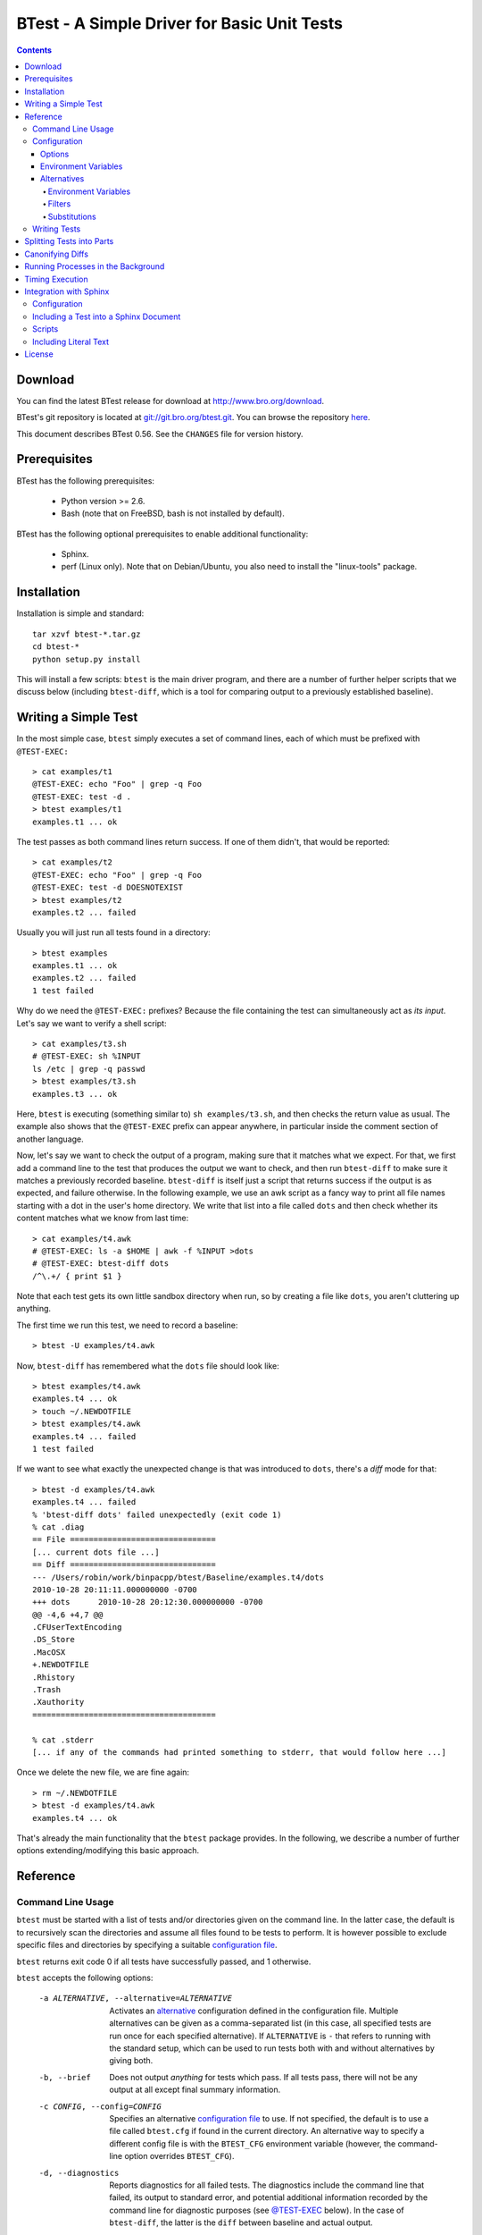 ..	-*- mode: rst-mode -*-
..
.. Version number is filled in automatically.
.. |version| replace:: 0.56

============================================
BTest - A Simple Driver for Basic Unit Tests
============================================

.. rst-class:: opening

    The ``btest`` is a simple framework for writing unit tests. Freely
    borrowing some ideas from other packages, it's main objective is to
    provide an easy-to-use, straightforward driver for a suite of
    shell-based tests. Each test consists of a set of command lines that
    will be executed, and success is determined based on their exit
    codes. ``btest`` comes with some additional tools that can be used
    within such tests to compare output against a previously established
    baseline.

.. contents::

Download
========

You can find the latest BTest release for download at
http://www.bro.org/download.

BTest's git repository is located at `git://git.bro.org/btest.git
<git://git.bro.org/btest.git>`__. You can browse the repository
`here <http://git.bro.org/btest.git>`__.

This document describes BTest |version|. See the ``CHANGES``
file for version history.


Prerequisites
=============

BTest has the following prerequisites:

  - Python version >= 2.6.

  - Bash (note that on FreeBSD, bash is not installed by default).

BTest has the following optional prerequisites to enable additional
functionality:

  - Sphinx.

  - perf (Linux only).  Note that on Debian/Ubuntu, you also need to install
    the "linux-tools" package.

Installation
============

Installation is simple and standard::

    tar xzvf btest-*.tar.gz
    cd btest-*
    python setup.py install

This will install a few scripts: ``btest`` is the main driver program,
and there are a number of further helper scripts that we discuss below
(including ``btest-diff``, which is a tool for comparing output to a
previously established baseline).

Writing a Simple Test
=====================

In the most simple case, ``btest`` simply executes a set of command
lines, each of which must be prefixed with ``@TEST-EXEC:``
::

    > cat examples/t1
    @TEST-EXEC: echo "Foo" | grep -q Foo
    @TEST-EXEC: test -d .
    > btest examples/t1
    examples.t1 ... ok

The test passes as both command lines return success. If one of them
didn't, that would be reported::

    > cat examples/t2
    @TEST-EXEC: echo "Foo" | grep -q Foo
    @TEST-EXEC: test -d DOESNOTEXIST
    > btest examples/t2
    examples.t2 ... failed

Usually you will just run all tests found in a directory::

    > btest examples
    examples.t1 ... ok
    examples.t2 ... failed
    1 test failed

Why do we need the ``@TEST-EXEC:`` prefixes? Because the file
containing the test can simultaneously act as *its input*. Let's
say we want to verify a shell script::

    > cat examples/t3.sh
    # @TEST-EXEC: sh %INPUT
    ls /etc | grep -q passwd
    > btest examples/t3.sh
    examples.t3 ... ok

Here, ``btest`` is executing (something similar to) ``sh
examples/t3.sh``, and then checks the return value as usual. The
example also shows that the ``@TEST-EXEC`` prefix can appear
anywhere, in particular inside the comment section of another
language.

Now, let's say we want to check the output of a program, making sure
that it matches what we expect. For that, we first add a command
line to the test that produces the output we want to check, and then
run ``btest-diff`` to make sure it matches a previously recorded
baseline. ``btest-diff`` is itself just a script that returns
success if the output is as expected, and failure otherwise. In the
following example, we use an awk script as a fancy way to print all
file names starting with a dot in the user's home directory. We
write that list into a file called ``dots`` and then check whether
its content matches what we know from last time::

    > cat examples/t4.awk
    # @TEST-EXEC: ls -a $HOME | awk -f %INPUT >dots
    # @TEST-EXEC: btest-diff dots
    /^\.+/ { print $1 }

Note that each test gets its own little sandbox directory when run,
so by creating a file like ``dots``, you aren't cluttering up
anything.

The first time we run this test, we need to record a baseline::

    > btest -U examples/t4.awk

Now, ``btest-diff`` has remembered what the ``dots`` file should
look like::

    > btest examples/t4.awk
    examples.t4 ... ok
    > touch ~/.NEWDOTFILE
    > btest examples/t4.awk
    examples.t4 ... failed
    1 test failed

If we want to see what exactly the unexpected change is that was
introduced to ``dots``, there's a *diff* mode for that::

    > btest -d examples/t4.awk
    examples.t4 ... failed
    % 'btest-diff dots' failed unexpectedly (exit code 1)
    % cat .diag
    == File ===============================
    [... current dots file ...]
    == Diff ===============================
    --- /Users/robin/work/binpacpp/btest/Baseline/examples.t4/dots
    2010-10-28 20:11:11.000000000 -0700
    +++ dots      2010-10-28 20:12:30.000000000 -0700
    @@ -4,6 +4,7 @@
    .CFUserTextEncoding
    .DS_Store
    .MacOSX
    +.NEWDOTFILE
    .Rhistory
    .Trash
    .Xauthority
    =======================================

    % cat .stderr
    [... if any of the commands had printed something to stderr, that would follow here ...]

Once we delete the new file, we are fine again::

    > rm ~/.NEWDOTFILE
    > btest -d examples/t4.awk
    examples.t4 ... ok

That's already the main functionality that the ``btest`` package
provides. In the following, we describe a number of further options
extending/modifying this basic approach.

Reference
=========

Command Line Usage
------------------

``btest`` must be started with a list of tests and/or directories
given on the command line. In the latter case, the default is to
recursively scan the directories and assume all files found to be
tests to perform. It is however possible to exclude specific files and
directories by specifying a suitable `configuration file`_.

``btest`` returns exit code 0 if all tests have successfully passed,
and 1 otherwise.

``btest`` accepts the following options:

    -a ALTERNATIVE, --alternative=ALTERNATIVE
        Activates an alternative_ configuration defined in the
        configuration file. Multiple alternatives can be given as a
        comma-separated list (in this case, all specified tests are run
        once for each specified alternative). If ``ALTERNATIVE`` is ``-``
        that refers to running with the standard setup, which can be used
        to run tests both with and without alternatives by giving both.

    -b, --brief
        Does not output *anything* for tests which pass. If all tests
        pass, there will not be any output at all except final summary
        information.

    -c CONFIG, --config=CONFIG
        Specifies an alternative `configuration file`_ to use. If not
        specified, the default is to use a file called ``btest.cfg``
        if found in the current directory. An alternative way to specify
        a different config file is with the ``BTEST_CFG`` environment
        variable (however, the command-line option overrides ``BTEST_CFG``).

    -d, --diagnostics
        Reports diagnostics for all failed tests. The diagnostics
        include the command line that failed, its output to standard
        error, and potential additional information recorded by the
        command line for diagnostic purposes (see `@TEST-EXEC`_
        below). In the case of ``btest-diff``, the latter is the
        ``diff`` between baseline and actual output.

    -D, --diagnostics-all
        Reports diagnostics for all tests, including those which pass.

    -f DIAGFILE, --file-diagnostics=DIAGFILE
        Writes diagnostics for all failed tests into the given file.
        If the file already exists, it will be overwritten.

    -g GROUPS, --groups=GROUPS
        Runs only tests assigned to the given test groups, see
        `@TEST-GROUP`_. Multiple groups can be given as a
        comma-separated list. Specifying groups with a leading ``-``
        leads to all tests to run that are *not* not part of them.
        Specifying a sole ``-`` as a group name selects all tests that
        do not belong to any group. (Note that if you combine these
        variants to create ambigious situations, it's left
        undefined which tests will end up running).

    -j THREADS, --jobs=THREADS
        Runs up to the given number of tests in parallel. If no number
        is given, BTest substitutes the number of available CPU cores
        as reported by the OS.

        By default, BTest assumes that all tests can be executed
        concurrently without further constraints. One can however
        ensure serialization of subsets by assigning them to the same
        serialization set, see `@TEST-SERIALIZE`_.

    -q, --quiet
        Suppress information output other than about failed tests.
        If all tests pass, there will not be any output at all.

    -r, --rerun
        Runs only tests that failed last time. After each execution
        (except when updating baselines), BTest generates a state file
        that records the tests that have failed. Using this option on
        the next run then reads that file back in and limits execution
        to those tests found in there.

    -t, --tmp-keep
        Does not delete any temporary files created for running the
        tests (including their outputs). By default, the temporary
        files for a test will be located in ``.tmp/<test>/``, where
        ``<test>`` is the relative path of the test file with all slashes
        replaced with dots and the file extension removed (e.g., the files
        for ``example/t3.sh`` will be in ``.tmp/example.t3``).

    -T, --update-times
        Record new `timing`_ baselines for the current host for tests that
        have `@TEST-MEASURE-TIME`_. Tests are run as normal except that
        the timing measurements are recorded as the new baseline instead
        of being compared to a previous baseline.

    -U, --update-baseline
        Records a new baseline for all ``btest-diff`` commands found
        in any of the specified tests. To do this, all tests are run
        as normal except that when ``btest-diff`` is executed, it
        does not compute a diff but instead considers the given file
        to be authoritative and records it as the version to compare
        with in future runs.

    -u, --update-interactive
        Each time a ``btest-diff`` command fails in any tests that are
        run, btest will stop and ask whether or not the user wants to
        record a new baseline.

    -v, --verbose
        Shows all test command lines as they are executed.

    -w, --wait
        Interactively waits for ``<enter>`` after showing diagnostics
        for a test.

    -x FILE, --xml=FILE
        Records test results in JUnit XML format to the given file.
        If the file exists already, it is overwritten.

.. _configuration file:

Configuration
-------------

Specifics of ``btest``'s execution can be tuned with a configuration
file, which by default is ``btest.cfg`` if that's found in the
current directory. It can alternatively be specified with the
``--config`` command line option, or a ``BTEST_CFG`` environment
variable. The configuration file is
"INI-style", and an example comes with the distribution, see
``btest.cfg.example``. A configuration file has one main section,
``btest``, that defines most options; as well as an optional section
for defining `environment variables`_ and further optional sections
for defining alternatives_.

Note that all paths specified in the configuration file are relative
to ``btest``'s *base directory*. The base directory is either the
one where the configuration file is located if such is given/found,
or the current working directory if not. One can also override it
explicitly by setting the environment variable ``BTEST_TEST_BASE``.
When setting values for
configuration options, the absolute path to the base directory is
available by using the macro ``%(testbase)s`` (the weird syntax is
due to Python's ``ConfigParser`` class).

Furthermore, all values can use standard "backtick-syntax" to
include the output of external commands (e.g., xyz=`\echo test\`).
Note that the backtick expansion is performed after any ``%(..)``
have already been replaced (including within the backticks).

.. _options:

Options
~~~~~~~

The following options can be set in the ``btest`` section of the
configuration file:

``TestDirs``
    A space-separated list of directories to search for tests. If
    defined, one doesn't need to specify any tests on the command
    line.

``TmpDir``
    A directory where to create temporary files when running tests.
    By default, this is set to ``%(testbase)s/.tmp``.

``BaselineDir``
    A directory where to store the baseline files for ``btest-diff``
    (note that the actual baseline files will be in test-specific
    subdirectories of this directory).  By default, this is set
    to ``%(testbase)s/Baseline``.

``IgnoreDirs``
    A space-separated list of relative directory names to ignore
    when scanning test directories recursively. Default is empty.

    An alternative way to ignore a directory is placing a file
    ``.btest-ignore`` in it.

``IgnoreFiles``
    A space-separated list of filename globs matching files to
    ignore when scanning given test directories recursively.
    Default is empty.

    An alternative way to ignore a file is by placing ``@TEST-IGNORE``
    in it.

``StateFile``
    The name of the state file to record the names of failing tests. Default is
    ``.btest.failed.dat``.

``Initializer``
    An executable that will be executed before each test. It runs in
    the same directory as the test itself will and receives the name
    of the test as its parameter. The return value indicates whether
    the test should continue; if false, the test will be considered
    failed. By default, there's no initializer set.

``Finalizer``
    An executable that will be executed each time any test has
    successfully run. It runs in the same directory as the test itself
    and receives the name of the test as its parameter. The return
    value indicates whether the test should indeed be considered
    successful. By default, there's no finalizer set.

``PartFinalizer``
    An executable that will be executed each time a test *part* has
    successfully run. This operates similarly to ``Finalizer`` except
    that it runs after each test part rather than only at completion
    of the full test. See `parts`_ for more about test parts.

``CommandPrefix``
    Changes the naming of all ``btest`` commands by replacing the
    ``@TEST-`` prefix with a custom string. For example, with
    ``CommandPrefix=$TEST-``, the ``@TEST-EXEC`` command becomes
    ``$TEST-EXEC``.

``TimingBaselineDir``
    A directory where to store the host-specific `timing`_ baseline
    files. By default, this is set to
    ``%(testbase)s/Baseline/_Timing``.

``TimingDeltaPerc``
    A value defining the `timing`_ deviation percentage that's tolerated
    for a test before it's considered failed. Default is 1.0 (which means
    a 1.0% deviation is tolerated by default).

``PerfPath``
    Specifies a path to the ``perf`` tool, which is used on Linux to
    measure the execution times of tests. By default, BTest searches
    for ``perf`` in ``PATH``.

.. _environment variables:

Environment Variables
~~~~~~~~~~~~~~~~~~~~~

A special section ``environment`` defines environment variables that
will be propagated to all tests::

     [environment]
     CFLAGS=-O3
     PATH=%(testbase)s/bin:%(default_path)s

Note how ``PATH`` can be adjusted to include local scripts: the
example above prefixes it with a local ``bin/`` directory inside the
base directory, using the predefined ``default_path`` macro to refer
to the ``PATH`` as it is set by default.

Furthermore, by setting ``PATH`` to include the ``btest``
distribution directory, one could skip the installation of the
``btest`` package.

.. _alternative:

Alternatives
~~~~~~~~~~~~

BTest can run a set of tests with different settings than it would
normally use by specifying an *alternative* configuration. Currently,
three things can be adjusted:

    - Further environment variables can be set that will then be
      available to all the commands that a test executes.

    - *Filters* can modify an input file before a test uses it.

    - *Substitutions* can modify command lines executed as part of a
      test.

We discuss the three separately in the following. All of them are
defined by adding sections ``[<type>-<name>]`` where ``<type>``
corresponds to the type of adjustment being made and ``<name>`` is the
name of the alternative. Once at least one section is defined for a
name, that alternative can be enabled by BTest's ``--alternative``
flag.

Environment Variables
^^^^^^^^^^^^^^^^^^^^^

An alternative can add further environment variables by defining an
``[environment-<name>]`` section::

    [environment-myalternative]
    CFLAGS=-O3

Running ``btest`` with ``--alternative=myalternative`` will now make
the ``CFLAGS`` environment variable available to all commands
executed.

As a special case, one can override ``BTEST_TEST_BASE`` inside an
alternative's environment section, and it will not only be passed on
to child processes, but also apply to the ``btest`` process itself.
That way, one can switch to a different test base directory for an
alternative.

.. _filters:

Filters
^^^^^^^

Filters are a transparent way to adapt the input to a specific test
command before it is executed. A filter is defined by adding a section
``[filter-<name>]`` to the configuration file. This section must have
exactly one entry, and the name of that entry is interpreted as the
name of a command whose input is to be filtered.  The value of that
entry is the name of a filter script that will be run with two
arguments representing input and output files, respectively. Example::

    [filter-myalternative]
    cat=%(testbase)s/bin/filter-cat

Once the filter is activated by running ``btest`` with
``--alternative=myalternative``, every time a ``@TEST-EXEC: cat
%INPUT`` is found, ``btest`` will first execute (something similar to)
``%(testbase)s/bin/filter-cat %INPUT out.tmp``, and then subsequently
``cat out.tmp`` (i.e., the original command but with the filtered
output).  In the simplest case, the filter could be a no-op in the
form ``cp $1 $2``.

.. note::
    There are a few limitations to the filter concept currently:

    * Filters are *always* fed with ``%INPUT`` as their first
      argument. We should add a way to filter other files as well.

    * Filtered commands are only recognized if they are directly
      starting the command line. For example, ``@TEST-EXEC: ls | cat
      >outout`` would not trigger the example filter above.

    * Filters are only executed for ``@TEST-EXEC``, not for
      ``@TEST-EXEC-FAIL``.

.. _substitution:

Substitutions
^^^^^^^^^^^^^

Substitutions are similar to filters, yet they do not adapt the input
but the command line being executed. A substitution is defined by
adding a section ``[substitution-<name>]`` to the configuration file.
For each entry in this section, the entry's name specifies the
command that is to be replaced with something else given as its value.
Example::

    [substitution-myalternative]
    gcc=gcc -O2

Once the substitution is activated by running ``btest`` with
``--alternative=myalternative``, every time a ``@TEST-EXEC`` executes
``gcc``, that is replaced with ``gcc -O2``. The replacement is simple
string substitution so it works not only with commands but anything
found on the command line; it however only replaces full words, not
subparts of words.

Writing Tests
-------------

``btest`` scans a test file for lines containing keywords that
trigger certain functionality. Currently, the following keywords are
supported:

.. _@TEST-EXEC:

``@TEST-EXEC: <cmdline>``
    Executes the given command line and aborts the test if it
    returns an error code other than zero. The ``<cmdline>`` is
    passed to the shell and thus can be a pipeline, use redirection,
    and any environment variables specified in ``<cmdline>`` will be
    expanded, etc.

    When running a test, the current working directory for all
    command lines will be set to a temporary sandbox (and will be
    deleted later).

    There are two macros that can be used in ``<cmdline>``:
    ``%INPUT`` will be replaced with the full pathname of the file defining
    the test (this file is in a temporary sandbox directory and is a copy
    of the original test file); and ``%DIR`` will be replaced with the full
    pathname of the directory where the test file is located (note that
    this is the directory where the original test file is located, not
    the directory where the ``%INPUT`` file is located). The latter can
    be used to reference further files also located there.

    In addition to environment variables defined in the
    configuration file, there are further ones that are passed into
    the commands:

        ``TEST_DIAGNOSTICS``
            A file where further diagnostic information can be saved
            in case a command fails (this is also where ``btest-diff``
            stores its diff). If this file exists, then the
            ``--diagnostics-all`` or ``--diagnostics`` options will show
            this file (for the latter option, only if a command fails).

        ``TEST_MODE``
            This is normally set to ``TEST``, but will be ``UPDATE``
            if ``btest`` is run with ``--update-baseline``, or
            ``UPDATE_INTERACTIVE`` if run with ``--update-interactive``.

        ``TEST_BASELINE``
            The name of a directory where the command can save permanent
            information across ``btest`` runs. (This is where
            ``btest-diff`` stores its baseline in ``UPDATE`` mode.)

        ``TEST_NAME``
            The name of the currently executing test.

        ``TEST_VERBOSE``
            The path of a file where the test can record further
            information about its execution that will be included with
            btest's ``--verbose`` output. This is for further tracking
            the execution of commands and should generally generate
            output that follows a line-based structure.

        ``TEST_BASE``
            The btest base directory, i.e., the directory where
            ``btest.cfg`` is located.

        ``TEST_PART``
            The test part number (see `parts`_ for more about test parts).

    .. note::

        If a command returns the special exit code 100, the test is
        considered failed, however subsequent test commands within the
        current test are still run. ``btest-diff`` uses this special
        exit code to indicate that no baseline has yet been established.

        If a command returns the special exit code 200, the test is
        considered failed and all further tests are aborted.
        ``btest-diff`` uses this special exit code when btest is run
        with the ``--update-interactive`` option and the user chooses to
        abort the tests when prompted to record a new baseline.


``@TEST-EXEC-FAIL: <cmdline>``
    Like ``@TEST-EXEC``, except that this expects the command to
    *fail*, i.e., the test is aborted when the return code is zero.

``@TEST-REQUIRES: <cmdline>``
    Defines a condition that must be met for the test to be executed.
    The given command line will be run before any of the actual test
    commands, and it must return success for the test to continue. If
    it does not return success, the rest of the test will be skipped
    but doing so will not be considered a failure of the test. This allows to
    write conditional tests that may not always make sense to run, depending
    on whether external constraints are satisfied or not (say, whether
    a particular library is available). Multiple requirements may be
    specified and then all must be met for the test to continue.

``@TEST-ALTERNATIVE: <alternative>``
    Runs this test only for the given alternative (see alternative_).
    If ``<alternative>`` is ``default``, the test executes when BTest runs
    with no alternative given (which however is the default anyway).

``@TEST-NOT-ALTERNATIVE: <alternative>``
    Ignores this test for the given alternative (see alternative_).
    If ``<alternative>`` is ``default``, the test is ignored if BTest runs
    with no alternative given.

``@TEST-COPY-FILE: <file>``
    Copy the given file into the test's directory before the test is
    run. If ``<file>`` is a relative path, it's interpreted relative
    to the BTest's base directory. Environment variables in ``<file>``
    will be replaced if enclosed in ``${..}``. This command can be
    given multiple times.

``@TEST-START-NEXT``
    This is a short-cut for defining multiple test inputs in the
    same file, all executing with the same command lines. When
    ``@TEST-START-NEXT`` is encountered, the test file is initially
    considered to end at that point, and all ``@TEST-EXEC-*`` are
    run with an ``%INPUT`` truncated accordingly. Afterwards, a
    *new* ``%INPUT`` is created with everything *following* the
    ``@TEST-START-NEXT`` marker, and the *same* commands are run
    again (further ``@TEST-EXEC-*`` will be ignored). The effect is
    that a single file can actually define two tests, and the
    ``btest`` output will enumerate them::

        > cat examples/t5.sh
        # @TEST-EXEC: cat %INPUT | wc -c >output
        # @TEST-EXEC: btest-diff output

        This is the first test input in this file.

        # @TEST-START-NEXT

        ... and the second.

        > ./btest -D examples/t5.sh
        examples.t5 ... ok
          % cat .diag
          == File ===============================
          119
          [...]

        examples.t5-2 ... ok
          % cat .diag
          == File ===============================
          22
          [...]

    Multiple ``@TEST-START-NEXT`` can be used to create more than
    two tests per file.

``@TEST-START-FILE <file>``
    This is used to include an additional input file for a test
    right inside the test file. All lines following the keyword line
    will be written into the given file until a line containing
    ``@TEST-END-FILE`` is found.  The lines containing ``@TEST-START-FILE``
    and ``@TEST-END-FILE``, and all lines in between, will be removed from
    the test's %INPUT.  Example::

        > cat examples/t6.sh
        # @TEST-EXEC: awk -f %INPUT <foo.dat >output
        # @TEST-EXEC: btest-diff output

            { lines += 1; }
        END { print lines; }

        @TEST-START-FILE foo.dat
        1
        2
        3
        @TEST-END-FILE

        > btest -D examples/t6.sh
        examples.t6 ... ok
          % cat .diag
          == File ===============================
          3

    Multiple such files can be defined within a single test.

    Note that this is only one way to use further input files.
    Another is to store a file in the same directory as the test
    itself, making sure it's ignored via ``IgnoreFiles``, and then
    refer to it via ``%DIR/<name>``.

``@TEST-IGNORE``
    This is used to indicate that this file should be skipped (i.e., no
    test commands in this file will be executed).  An alternative way to
    ignore files is by using the ``IgnoreFiles`` option in the btest
    configuration file.

.. _@TEST-GROUP:

``@TEST-GROUP: <group>``
    Assigns the test to a group of name ``<group>``. By using option
    ``-g`` one can limit execution to all tests that belong to a given
    group (or a set of groups).

.. _@TEST-SERIALIZE:

``@TEST-SERIALIZE: <set>``
   When using option ``-j`` to parallelize execution, all tests that
   specify the same serialization set are guaranteed to run
   sequentially. ``<set>`` is an arbitrary user-chosen string.

``@TEST-KNOWN-FAILURE``
   Marks a test as known to currently fail. This only changes BTest's
   output, which upon failure will indicate that that is expected; it
   won't change the test's processing otherwise. The keyword doesn't
   take any arguments but one could add a descriptive text, as in ::

    .. @TEST-KNOWN-FAILURE: We know this fails because ....

.. _@TEST-MEASURE-TIME:

``@TEST-MEASURE-TIME``
   Measures execution time for this test and compares it to a
   previously established `timing`_ baseline. If it deviates significantly,
   the test will be considered failed.

.. _parts:

Splitting Tests into Parts
==========================

One can split a single test across multiple files by adding a
numerical ``#<n>`` postfix to their names, where each ``<n>``
represents a separate part of the test. ``btest`` will combine all of
a test's parts in numerical order and execute them subsequently within
the same sandbox. Example::

        > cat examples/t7.sh#1
        # @TEST-EXEC: echo Part 1 - %INPUT >>output

        > cat examples/t7.sh#2
        # @TEST-EXEC: echo Part 2 - %INPUT >>output

        > cat examples/t7.sh#3
        # @TEST-EXEC: btest-diff output

        > btest -D examples/t7.sh
        examples.t7 ... ok
        % cat .diag
        == File ===============================
        Part 1 - /Users/robin/bro/docs/aux/btest/.tmp/examples.t7/t7.sh#1
        Part 2 - /Users/robin/bro/docs/aux/btest/.tmp/examples.t7/t7.sh#2

Note how ``output`` contains the output of both ``t7.sh#1`` and ``t7.sh#2``,
however in each case ``%INPUT`` refers to the corresponding part. For
the first part of a test, one can also omit the ``#1`` postfix in the filename.

Canonifying Diffs
=================

``btest-diff`` has the capability to filter its input through an
additional script before it compares the current version with the
baseline. This can be useful if certain elements in an output are
*expected* to change (e.g., timestamps). The filter can then
remove/replace these with something consistent. To enable such
canonification, set the environment variable
``TEST_DIFF_CANONIFIER`` to a script reading the original version
from stdin and writing the canonified version to stdout. Note that
both baseline and current output are passed through the filter
before their differences are computed.

Running Processes in the Background
===================================

Sometimes processes need to be spawned in the background for a test,
in particular if multiple processes need to cooperate in some fashion.
``btest`` comes with two helper scripts to make life easier in such a
situation:

``btest-bg-run <tag> <cmdline>``
    This is a script that runs ``<cmdline>`` in the background, i.e.,
    it's like using ``cmdline &`` in a shell script. Test execution
    continues immediately with the next command. Note that the spawned
    command is *not* run in the current directory, but instead in a
    newly created sub-directory called ``<tag>``. This allows
    spawning multiple instances of the same process without needing to
    worry about conflicting outputs. If you want to access a command's
    output later, like with ``btest-diff``, use ``<tag>/foo.log`` to
    access it.

``btest-bg-wait [-k] <timeout>``
    This script waits for all processes previously spawned via
    ``btest-bg-run`` to finish. If any of them exits with a non-zero
    return code, ``btest-bg-wait`` does so as well, indicating a
    failed test. ``<timeout>`` is mandatory and gives the maximum
    number of seconds to wait for any of the processes to terminate.
    If any process hasn't done so when the timeout expires, it will be
    killed and the test is considered to be failed as long as ``-k``
    is not given. If ``-k`` is given, pending processes are still
    killed but the test continues normally, i.e., non-termination is
    not considered a failure in this case. This script also collects
    the processes' stdout and stderr outputs for diagnostics output.

.. _timing:

Timing Execution
================

``btest`` can time execution of tests and report significant
deviations from past runs. As execution time is inherently
system-specific it keeps separate per-host timing baselines for that.
Furthermore, as time measurements tend to make sense only for
individual, usually longer running tests, they are activated on per
test basis by adding a `@TEST-MEASURE-TIME`_ directive. The test
will then execute as usual yet also record the duration for which it
executes. After the timing baselines are created (with the ``--update-times``
option), further runs on the same host will compare their times against that
baseline and declare a test failed if it deviates by more than, by
default, 1%. (To tune the behaviour, look at the ``Timing*`` `options`_.)
If a test requests measurement but BTest can't find a timing baseline
or the necessary tools to perform timing measurements, then it will
ignore the request.

As timing for a test can deviate quite a bit even on the same host,
BTest does not actually measure *time* but the number of CPU
instructions that a test executes, which tends to be more stable.
That however requires the right tools to be in place. On Linux, BTest
leverages `perf <https://perf.wiki.kernel.org>`_.  By default, BTest
will search for ``perf`` in the ``PATH``; you can specify a different
path to the binary by setting ``PerfPath`` in ``btest.cfg``.


Integration with Sphinx
=======================

``btest`` comes with an extension module for the documentation framework
`Sphinx <http://sphinx.pocoo.org>`_. The extension module provides two
new directives called ``btest`` and ``btest-include``.  The ``btest``
directive allows writing a test directly inside a Sphinx document, and
then the output from the test's command is included in the generated
documentation. The ``btest-include`` directive allows for literal text
from another file to be included in the generated documentation.
The tests from both directives can also be run externally and will catch
if any changes to the included content occur. The following walks
through setting this up.

Configuration
-------------

First, you need to tell Sphinx a base directory for the ``btest``
configuration as well as a directory in there where to store tests
it extracts from the Sphinx documentation. Typically, you'd just
create a new subdirectory ``tests`` in the Sphinx project for the
``btest`` setup and then store the tests in there in, e.g.,
``doc/``::

    cd <sphinx-root>
    mkdir tests
    mkdir tests/doc

Then add the following to your Sphinx ``conf.py``::

    extensions += ["btest-sphinx"]
    btest_base="tests"         # Relative to Sphinx-root.
    btest_tests="doc"          # Relative to btest_base.

Next, create a ``btest.cfg`` in ``tests/`` as usual and add
``doc/`` to the ``TestDirs`` option.  Also, add a finalizer to ``btest.cfg``::

    [btest]
    ...
    PartFinalizer=btest-diff-rst


Including a Test into a Sphinx Document
---------------------------------------

The ``btest`` extension provides a new directive to include a test
inside a Sphinx document::


    .. btest:: <test-name>

        <test content>

Here, ``<test-name>`` is a custom name for the test; it will be
stored in ``btest_tests`` under that name (with a file extension of
``.btest``). ``<test content>`` is just a standard test as you would
normally put into one of the ``TestDirs``. Example::


    .. btest:: just-a-test

        @TEST-EXEC: expr 2 + 2

When you now run Sphinx, it will (1) store the test content into
``tests/doc/just-a-test.btest`` (assuming the above path layout), and (2)
execute the test by running ``btest`` on it. You can then run
``btest`` manually in ``tests/`` as well and it will execute the test
just as it would in a standard setup. If a test fails when Sphinx runs
it, there will be a corresponding error and include the diagnostic output
into the document.

By default, nothing else will be included into the generated
documentation, i.e., the above test will just turn into an empty text
block. However, ``btest`` comes with a set of scripts that you can use
to specify content to be included. As a simple example,
``btest-rst-cmd <cmdline>`` will execute a command and (if it
succeeds) include both the command line and the standard output into
the documentation. Example::

    .. btest:: another-test

        @TEST-EXEC: btest-rst-cmd echo Hello, world!

When running Sphinx, this will render as::

    # echo Hello, world!
    Hello, world!


The same ``<test-name>`` can be used multiple times, in which case
each entry will become one part of a joint test. ``btest`` will
execute all parts subsequently within a single sandbox, and earlier
results will thus be available to later parts.

When running ``btest`` manually in ``tests/``, the ``PartFinalizer`` we
added to ``btest.cfg`` (see above) compares the generated reST code
with a previously established baseline, just like ``btest-diff`` does
with files. To establish the initial baseline, run ``btest -u``, like
you would with ``btest-diff``.

Scripts
-------

The following Sphinx support scripts come with ``btest``:

``btest-rst-cmd [options] <cmdline>``

    By default, this executes ``<cmdline>`` and includes both the
    command line itself and its standard output into the generated
    documentation (but only if the command line succeeds).
    See above for an example.

    This script provides the following options:

        -c ALTERNATIVE_CMDLINE
            Show ``ALTERNATIVE_CMDLINE`` in the generated
            documentation instead of the one actually executed. (It
            still runs the ``<cmdline>`` given outside the option.)

        -d
            Do not actually execute ``<cmdline>``; just format it for
            the generated documentation and include no further output.

        -f FILTER_CMD
            Pipe the command line's output through ``FILTER_CMD``
            before including. If ``-r`` is given, it filters the
            file's content instead of stdout.

        -o
            Do not include the executed command into the generated
            documentation, just its output.

        -r FILE
            Insert ``FILE`` into output instead of stdout. The ``FILE`` must
            be created by a previous ``@TEST-EXEC`` or ``@TEST-COPY-FILE``.

        -n N
            Include only ``N`` lines of output, adding a ``[...]`` marker if
            there's more.


``btest-rst-include [options] <file>``

    Includes ``<file>`` inside a code block.  The ``<file>`` must be created
    by a previous ``@TEST-EXEC`` or ``@TEST-COPY-FILE``.

    This script provides the following options:

        -n N
            Include only ``N`` lines of output, adding a ``[...]`` marker if
            there's more.


``btest-rst-pipe <cmdline>``

    Executes ``<cmdline>``, includes its standard output inside a code
    block (but only if the command line succeeds). Note that
    this script does not include the command line itself into the code
    block, just the output.

.. note::

    All these scripts can be run directly from the command line to show
    the reST code they generate.

.. note::

    ``btest-rst-cmd`` can do everything the other scripts provide if
    you give it the right options. In fact, the other scripts are
    provided just for convenience and leverage ``btest-rst-cmd``
    internally.

Including Literal Text
----------------------

The ``btest`` Sphinx extension module also provides a directive
``btest-include`` that functions like ``literalinclude`` (including all
its options) but also creates a test checking the included content for
changes. As one further extension, the directive expands environment
variables of the form ``${var}`` in its argument.  Example::

    .. btest-include:: ${var}/path/to/file

When you now run Sphinx, it will automatically generate a test
file in the directory specified by the ``btest_tests`` variable in
the Sphinx ``conf.py`` configuration file.  In this example, the filename
would be ``include-path_to_file.btest`` (it automatically adds a prefix of
"include-" and a file extension of ".btest").  When you run
the tests externally, the tests generated by the ``btest-include``
directive will check if any of the included content has changed (you'll
first need to run ``btest -u`` to establish the initial baseline).


License
=======

btest is open-source under a BSD licence.

